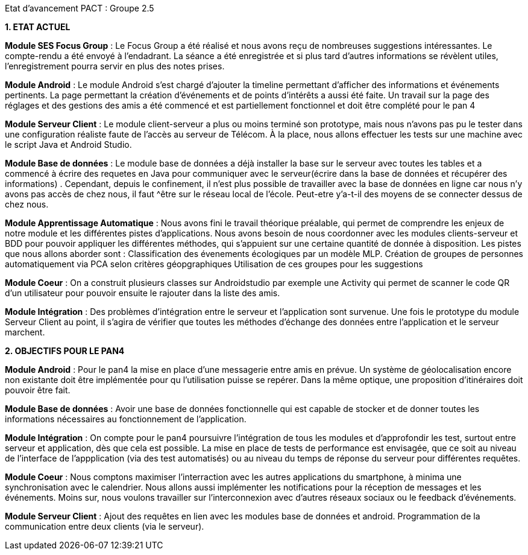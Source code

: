 Etat d’avancement PACT : Groupe 2.5



*1. ETAT ACTUEL*

*Module SES Focus Group* : Le Focus Group a été réalisé et nous avons reçu de nombreuses suggestions intéressantes. Le compte-rendu a été envoyé à l’endadrant. La séance a été enregistrée et si plus tard d’autres informations se révèlent utiles, l’enregistrement pourra servir en plus des notes prises.

*Module Android* : Le module Android s’est chargé d’ajouter la timeline permettant d’afficher des informations et événements pertinents. La page permettant la création d’événements et de points d’intérêts a aussi été faite. Un travail sur la page des réglages et des gestions des amis a été commencé et est partiellement fonctionnel et doit être complété pour le pan 4

*Module Serveur Client* : Le module client-serveur a plus ou moins terminé son prototype, mais nous n’avons pas pu le tester dans une configuration réaliste faute de l’accès au serveur de Télécom. À la place, nous allons effectuer les tests sur une machine avec le script Java et Android Studio. 

*Module Base de données* :  Le module base de données a déjà installer la base sur le serveur avec toutes les tables et a commencé à écrire des requetes en Java pour communiquer avec le serveur(écrire dans la base de données et récupérer des informations) .
Cependant, depuis le confinement, il n'est plus possible de travailler avec la base de données en ligne car nous n'y avons pas accès de chez nous, il faut ^être sur le réseau local de l'école. Peut-etre y'a-t-il des moyens de se connecter dessus de chez nous. 

*Module Apprentissage Automatique* : Nous avons fini le travail théorique préalable, qui permet de comprendre les enjeux de notre module et les différentes pistes d’applications. Nous avons besoin de nous coordonner avec les modules clients-serveur et BDD pour pouvoir appliquer les différentes méthodes, qui s’appuient sur une certaine quantité de donnée à disposition.
Les pistes que nous allons aborder sont :
Classification des évenements écologiques par un modèle MLP.
Création de groupes de personnes automatiquement via PCA selon critères géopgraphiques
Utilisation de ces groupes pour les suggestions 

*Module Coeur* : On a construit plusieurs classes sur Androidstudio par exemple une Activity qui permet de scanner le code QR d'un utilisateur pour pouvoir ensuite le rajouter dans la liste des amis.

*Module Intégration* : Des problèmes d’intégration entre le serveur et l’application sont survenue. Une fois le prototype du module Serveur Client au point, il s’agira de vérifier que toutes les méthodes d’échange des données entre l’application et le serveur marchent.

*2. OBJECTIFS POUR LE PAN4*

*Module Android* : Pour le pan4 la mise en place d'une messagerie entre amis en prévue. Un système de géolocalisation encore non existante doit être implémentée pour qu l'utilisation puisse se repérer. Dans la même optique, une proposition d'itinéraires doit pouvoir être fait.

*Module Base de données* :  
Avoir une base de données fonctionnelle qui est capable de stocker et de donner toutes les informations nécessaires au fonctionnement de l'application.

*Module Intégration* : On compte pour le pan4 poursuivre l'intégration de tous les modules et d'approfondir les test, surtout entre serveur et application, dès que cela est possible. La mise en place de tests de performance est envisagée, que ce soit au niveau de l'interface de l'appplication (via des test automatisés) ou au niveau du temps de réponse du serveur pour différentes requêtes.

*Module Coeur* : Nous comptons maximiser l'interraction avec les autres applications du smartphone, à minima une synchronisation avec le calendrier. Nous allons aussi implémenter les notifications pour la réception de messages et les événements. Moins sur, nous voulons travailler sur l'interconnexion  avec d'autres réseaux sociaux ou le feedback d'événements.

*Module Serveur Client* : Ajout des requêtes en lien avec les modules base de données et android. Programmation de la communication entre deux clients (via le serveur).